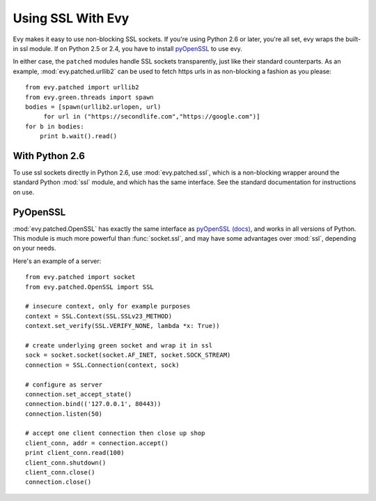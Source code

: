 Using SSL With Evy
========================

Evy makes it easy to use non-blocking SSL sockets.  If you're using Python 2.6
or later, you're all set, evy wraps the built-in ssl module.  If on Python 2.5
or 2.4, you have to install pyOpenSSL_ to use evy.

In either case, the ``patched`` modules handle SSL sockets transparently, just
like their standard counterparts.  As an example, :mod:`evy.patched.urllib2` can
be used to fetch https urls in as non-blocking a fashion as you please::

    from evy.patched import urllib2
    from evy.green.threads import spawn
    bodies = [spawn(urllib2.urlopen, url)
         for url in ("https://secondlife.com","https://google.com")]
    for b in bodies:
        print b.wait().read()
 
 
With Python 2.6
----------------

To use ssl sockets directly in Python 2.6, use :mod:`evy.patched.ssl`, which is
a non-blocking wrapper around the standard Python :mod:`ssl` module, and which
has the same interface.  See the standard documentation for instructions on use.

PyOpenSSL
----------

:mod:`evy.patched.OpenSSL` has exactly the same interface as
pyOpenSSL_ `(docs) <http://pyopenssl.sourceforge.net/pyOpenSSL.html/>`_, 
and works in all versions of Python.  This module is much more powerful than
:func:`socket.ssl`, and may have some advantages over :mod:`ssl`, depending
on your needs.

Here's an example of a server::

    from evy.patched import socket
    from evy.patched.OpenSSL import SSL
    
    # insecure context, only for example purposes
    context = SSL.Context(SSL.SSLv23_METHOD)
    context.set_verify(SSL.VERIFY_NONE, lambda *x: True))

    # create underlying green socket and wrap it in ssl
    sock = socket.socket(socket.AF_INET, socket.SOCK_STREAM)
    connection = SSL.Connection(context, sock)
    
    # configure as server
    connection.set_accept_state()
    connection.bind(('127.0.0.1', 80443))
    connection.listen(50)
    
    # accept one client connection then close up shop
    client_conn, addr = connection.accept()
    print client_conn.read(100)
    client_conn.shutdown()
    client_conn.close()
    connection.close()

.. _pyOpenSSL: https://launchpad.net/pyopenssl

